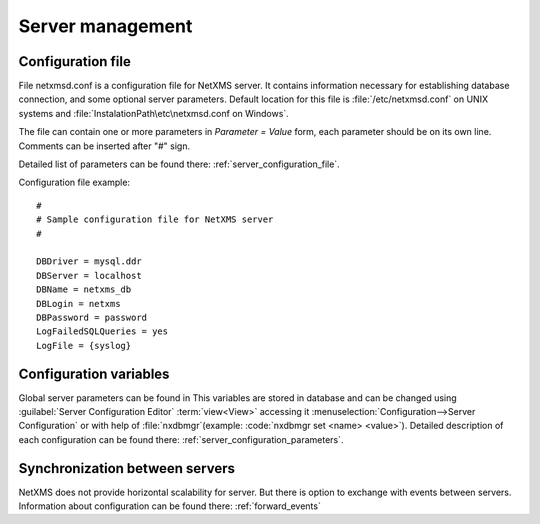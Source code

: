 #################
Server management
#################


Configuration file
==================

File netxmsd.conf is a configuration file for NetXMS server. It contains 
information necessary for establishing database connection, and some optional 
server parameters. Default location for this file is :file:`/etc/netxmsd.conf`
on UNIX systems and :file:`InstalationPath\etc\netxmsd.conf on Windows`.

The file can contain one or more parameters in *Parameter = Value* form, 
each parameter should be on its own line. Comments can be inserted after "#" sign.

Detailed list of parameters can be found there: :ref:`server_configuration_file`.    
    
Configuration file example:
::  

  #
  # Sample configuration file for NetXMS server
  #

  DBDriver = mysql.ddr
  DBServer = localhost
  DBName = netxms_db
  DBLogin = netxms
  DBPassword = password
  LogFailedSQLQueries = yes
  LogFile = {syslog}

  
Configuration variables
=======================

Global server parameters can be found in 
This variables are stored in database and can be changed using 
:guilabel:`Server Configuration Editor` :term:`view<View>` accessing it
:menuselection:`Configuration-->Server Configuration` or with help 
of :file:`nxdbmgr`(example: :code:`nxdbmgr set <name> <value>`).
Detailed description of each configuration can be found there: :ref:`server_configuration_parameters`.


Synchronization between servers
===============================

NetXMS does not provide horizontal scalability for server. But there is option to exchange with 
events between servers. Information about configuration can be found there: :ref:`forward_events`
